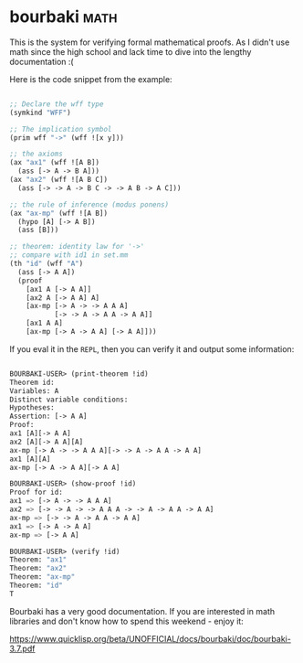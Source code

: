 * bourbaki :math:
:PROPERTIES:
:Documentation: :)
:Docstrings: :(
:Tests:    :(
:Examples: :)
:RepositoryActivity: :(
:CI:       :(
:END:

This is the system for verifying formal mathematical proofs. As I didn't
use math since the high school and lack time to dive into the lengthy
documentation :(

Here is the code snippet from the example:

#+begin_src lisp

;; Declare the wff type
(symkind "WFF")

;; The implication symbol
(prim wff "->" (wff ![x y]))

;; the axioms
(ax "ax1" (wff ![A B])
  (ass [-> A -> B A]))
(ax "ax2" (wff ![A B C])
  (ass [-> -> A -> B C -> -> A B -> A C]))

;; the rule of inference (modus ponens)
(ax "ax-mp" (wff ![A B])
  (hypo [A] [-> A B])
  (ass [B]))

;; theorem: identity law for '->'
;; compare with id1 in set.mm
(th "id" (wff "A")
  (ass [-> A A])
  (proof
    [ax1 A [-> A A]]
    [ax2 A [-> A A] A]
    [ax-mp [-> A -> -> A A A]
           [-> -> A -> A A -> A A]]
    [ax1 A A]
    [ax-mp [-> A -> A A] [-> A A]]))

#+end_src

If you eval it in the ~REPL~, then you can verify it and output some
information:

#+begin_src lisp

BOURBAKI-USER> (print-theorem !id)
Theorem id:
Variables: A
Distinct variable conditions: 
Hypotheses: 
Assertion: [-> A A]
Proof:
ax1 [A][-> A A]
ax2 [A][-> A A][A]
ax-mp [-> A -> -> A A A][-> -> A -> A A -> A A]
ax1 [A][A]
ax-mp [-> A -> A A][-> A A]

BOURBAKI-USER> (show-proof !id)
Proof for id:
ax1 => [-> A -> -> A A A]
ax2 => [-> -> A -> -> A A A -> -> A -> A A -> A A]
ax-mp => [-> -> A -> A A -> A A]
ax1 => [-> A -> A A]
ax-mp => [-> A A]

BOURBAKI-USER> (verify !id)
Theorem: "ax1"
Theorem: "ax2"
Theorem: "ax-mp"
Theorem: "id"
T

#+end_src

Bourbaki has a very good documentation. If you are interested in math
libraries and don't know how to spend this weekend - enjoy it:

https://www.quicklisp.org/beta/UNOFFICIAL/docs/bourbaki/doc/bourbaki-3.7.pdf
